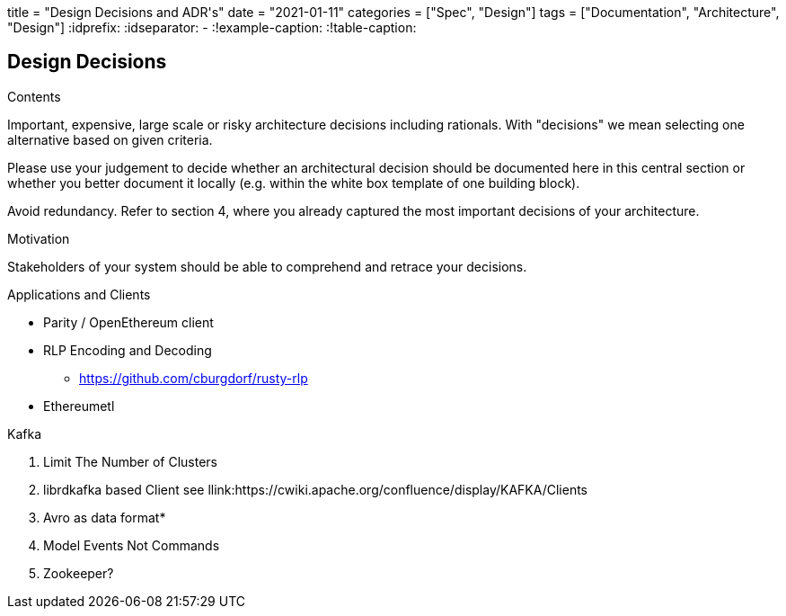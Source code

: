 +++
title = "Design Decisions and ADR's"
date = "2021-01-11"
categories = ["Spec", "Design"]
tags = ["Documentation", "Architecture", "Design"]
+++
:idprefix:
:idseparator: -
:!example-caption:
:!table-caption:


[[section-design-decisions]]
== Design Decisions


[role="arc42help"]
****
.Contents
Important, expensive, large scale or risky architecture decisions including rationals.
With "decisions" we mean selecting one alternative based on given criteria.

Please use your judgement to decide whether an architectural decision should be documented
here in this central section or whether you better document it locally
(e.g. within the white box template of one building block).

Avoid redundancy. Refer to section 4, where you already captured the most important decisions of your architecture.

.Motivation
Stakeholders of your system should be able to comprehend and retrace your decisions.

.Applications and Clients

* Parity / OpenEthereum client 

* RLP Encoding and Decoding 
- https://github.com/cburgdorf/rusty-rlp

* Ethereumetl




.Kafka 
1. Limit The Number of Clusters
2. librdkafka based Client
 see llink:https://cwiki.apache.org/confluence/display/KAFKA/Clients

3. Avro as data format* 
4. Model Events Not Commands
5. Zookeeper?


****
